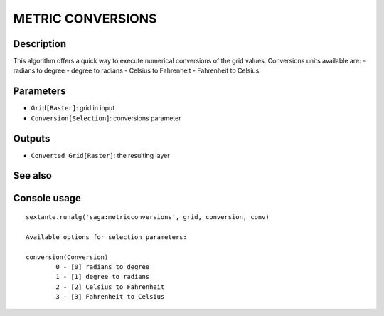 METRIC CONVERSIONS
==================

Description
-----------
This algorithm offers a quick way to execute numerical conversions of the grid values. 
Conversions units available are:
- radians to degree
- degree to radians
- Celsius to Fahrenheit
- Fahrenheit to Celsius

Parameters
----------

- ``Grid[Raster]``: grid in input
- ``Conversion[Selection]``: conversions parameter

Outputs
-------

- ``Converted Grid[Raster]``: the resulting layer

See also
---------


Console usage
-------------


::

	sextante.runalg('saga:metricconversions', grid, conversion, conv)

	Available options for selection parameters:

	conversion(Conversion)
		0 - [0] radians to degree
		1 - [1] degree to radians
		2 - [2] Celsius to Fahrenheit
		3 - [3] Fahrenheit to Celsius
